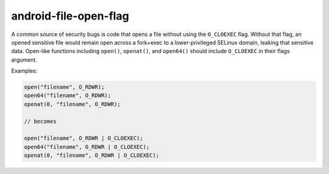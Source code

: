 .. title:: clang-tidy - android-file-open-flag

android-file-open-flag
======================

A common source of security bugs is code that opens a file without using the
``O_CLOEXEC`` flag.  Without that flag, an opened sensitive file would remain
open across a fork+exec to a lower-privileged SELinux domain, leaking that
sensitive data. Open-like functions including ``open()``, ``openat()``, and
``open64()`` should include ``O_CLOEXEC`` in their flags argument.

Examples:

.. code-block:: c++

  open("filename", O_RDWR);
  open64("filename", O_RDWR);
  openat(0, "filename", O_RDWR);

  // becomes

  open("filename", O_RDWR | O_CLOEXEC);
  open64("filename", O_RDWR | O_CLOEXEC);
  openat(0, "filename", O_RDWR | O_CLOEXEC);

